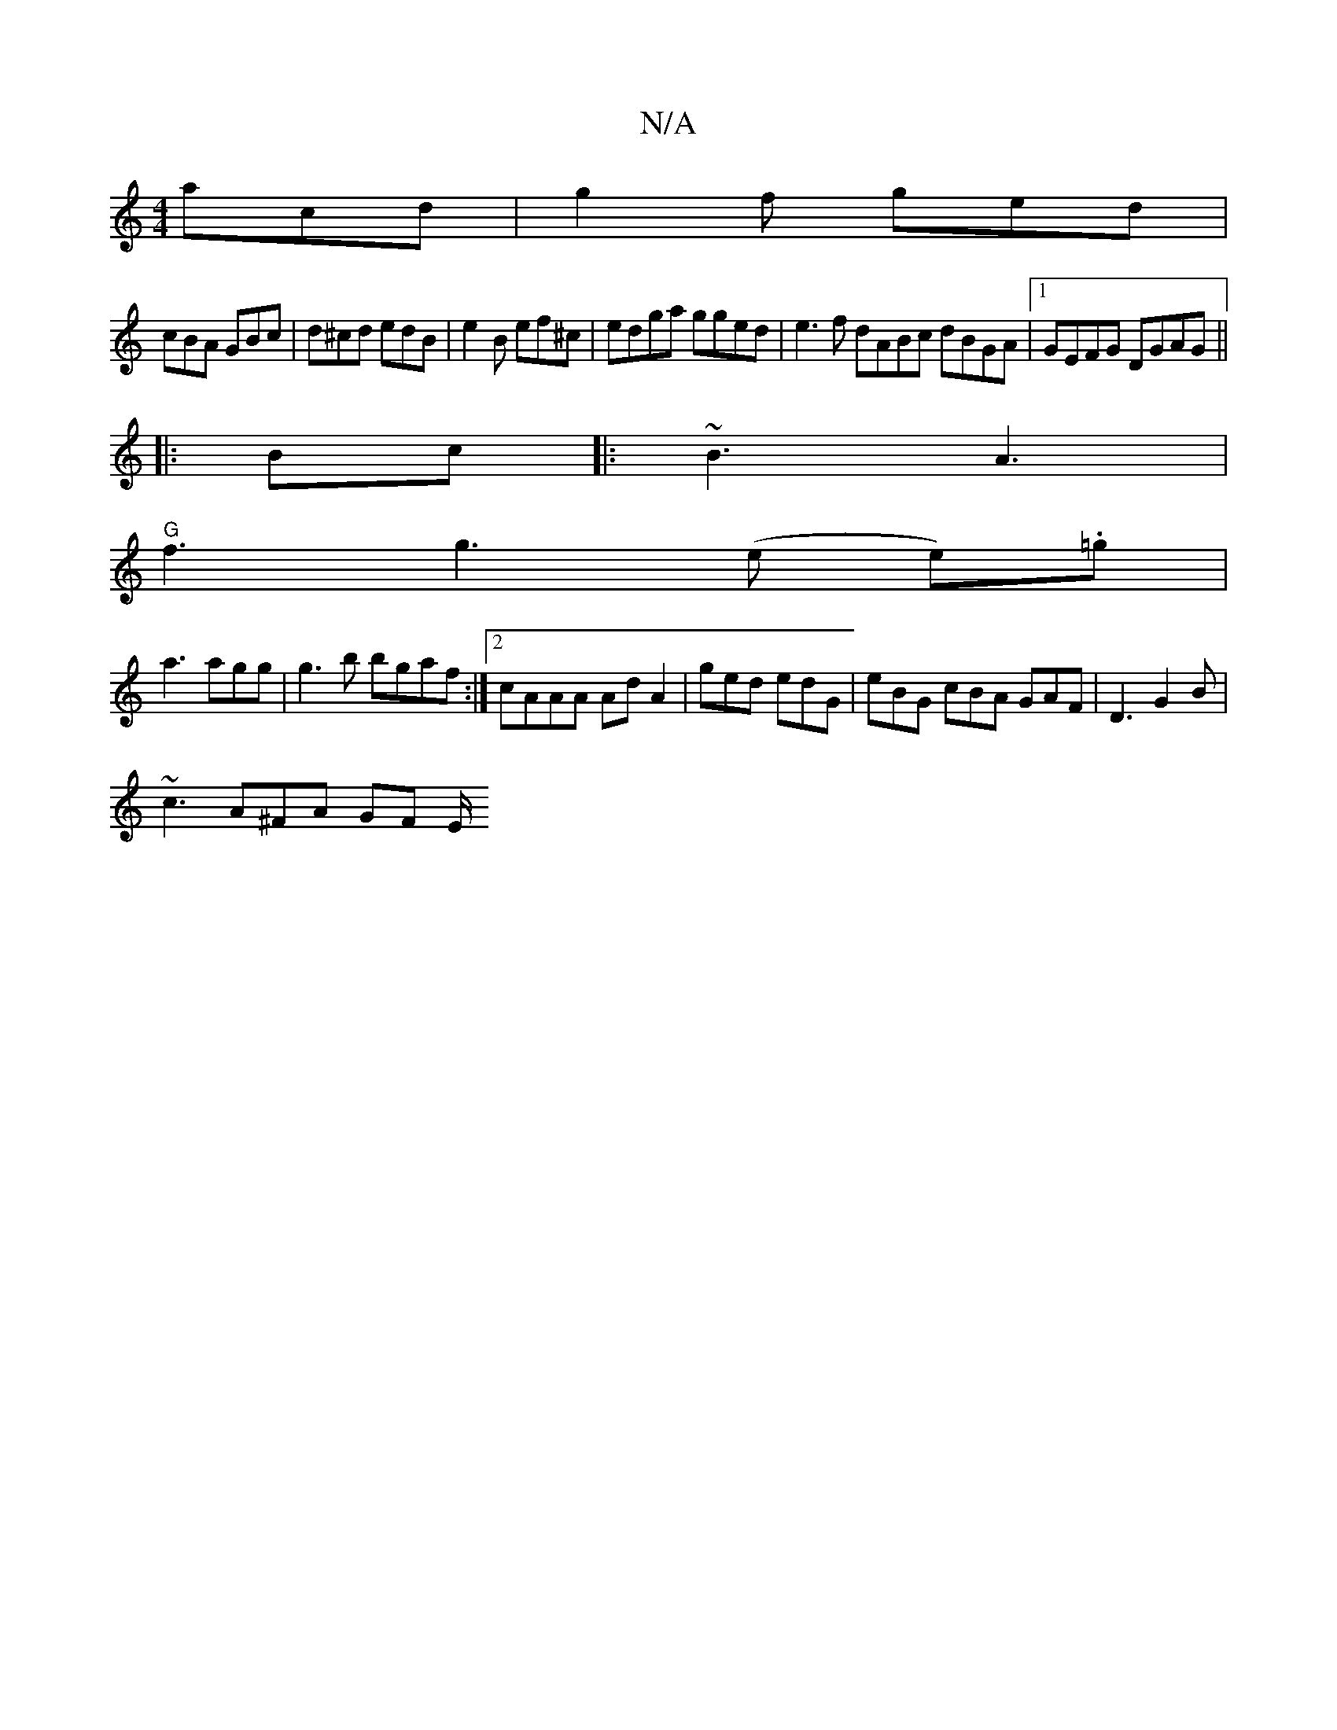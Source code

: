 X:1
T:N/A
M:4/4
R:N/A
K:Cmajor
3 acd|g2f ged|
cBA GBc|d^cd edB | e2B ef^c | edga gged | e3f dABc dBGA|1 GEFG DGAG||
|: Bc |:~B3 A3 |
"G" f3 g3 (e e).=g |
a3 agg | g3b bgaf:|2 cAAA Ad A2|ged edG|eBG cBA GAF | D3 G2B |
~c3 A^FA GF E/